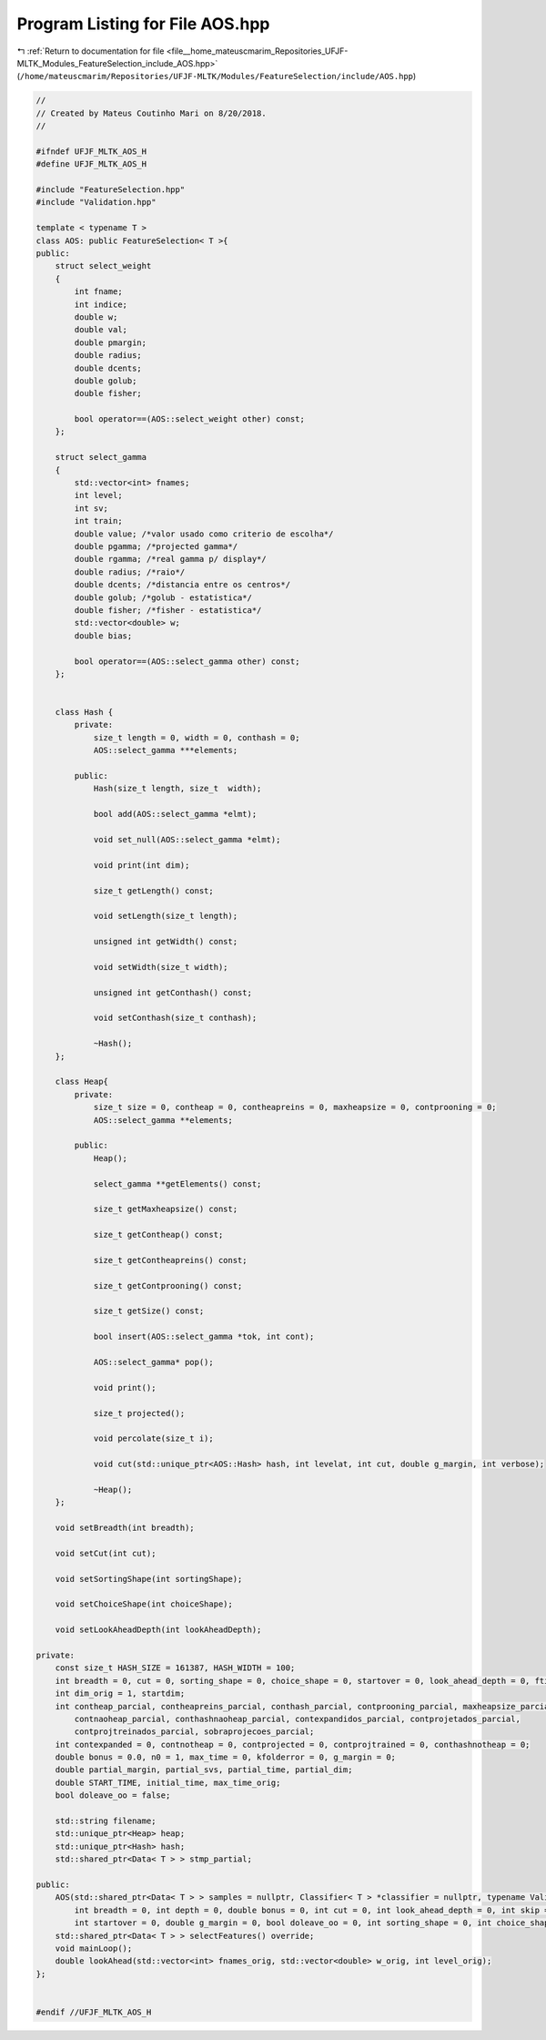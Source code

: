 
.. _program_listing_file__home_mateuscmarim_Repositories_UFJF-MLTK_Modules_FeatureSelection_include_AOS.hpp:

Program Listing for File AOS.hpp
================================

|exhale_lsh| :ref:`Return to documentation for file <file__home_mateuscmarim_Repositories_UFJF-MLTK_Modules_FeatureSelection_include_AOS.hpp>` (``/home/mateuscmarim/Repositories/UFJF-MLTK/Modules/FeatureSelection/include/AOS.hpp``)

.. |exhale_lsh| unicode:: U+021B0 .. UPWARDS ARROW WITH TIP LEFTWARDS

.. code-block:: cpp

   //
   // Created by Mateus Coutinho Mari on 8/20/2018.
   //
   
   #ifndef UFJF_MLTK_AOS_H
   #define UFJF_MLTK_AOS_H
   
   #include "FeatureSelection.hpp"
   #include "Validation.hpp"
   
   template < typename T >
   class AOS: public FeatureSelection< T >{
   public:
       struct select_weight
       {
           int fname;
           int indice;
           double w;
           double val;
           double pmargin;
           double radius;
           double dcents;
           double golub;
           double fisher;
   
           bool operator==(AOS::select_weight other) const;
       };
   
       struct select_gamma
       {
           std::vector<int> fnames;
           int level;
           int sv;
           int train;
           double value; /*valor usado como criterio de escolha*/
           double pgamma; /*projected gamma*/
           double rgamma; /*real gamma p/ display*/
           double radius; /*raio*/
           double dcents; /*distancia entre os centros*/
           double golub; /*golub - estatistica*/
           double fisher; /*fisher - estatistica*/
           std::vector<double> w;
           double bias;
   
           bool operator==(AOS::select_gamma other) const;
       };
   
   
       class Hash {
           private:
               size_t length = 0, width = 0, conthash = 0;
               AOS::select_gamma ***elements;
   
           public:
               Hash(size_t length, size_t  width);
   
               bool add(AOS::select_gamma *elmt);
   
               void set_null(AOS::select_gamma *elmt);
   
               void print(int dim);
   
               size_t getLength() const;
   
               void setLength(size_t length);
   
               unsigned int getWidth() const;
   
               void setWidth(size_t width);
   
               unsigned int getConthash() const;
   
               void setConthash(size_t conthash);
   
               ~Hash();
       };
   
       class Heap{
           private:
               size_t size = 0, contheap = 0, contheapreins = 0, maxheapsize = 0, contprooning = 0;
               AOS::select_gamma **elements;
   
           public:
               Heap();
   
               select_gamma **getElements() const;
   
               size_t getMaxheapsize() const;
   
               size_t getContheap() const;
   
               size_t getContheapreins() const;
   
               size_t getContprooning() const;
   
               size_t getSize() const;
   
               bool insert(AOS::select_gamma *tok, int cont);
   
               AOS::select_gamma* pop();
   
               void print();
   
               size_t projected();
   
               void percolate(size_t i);
   
               void cut(std::unique_ptr<AOS::Hash> hash, int levelat, int cut, double g_margin, int verbose);
   
               ~Heap();
       };
   
       void setBreadth(int breadth);
   
       void setCut(int cut);
   
       void setSortingShape(int sortingShape);
   
       void setChoiceShape(int choiceShape);
   
       void setLookAheadDepth(int lookAheadDepth);
   
   private:
       const size_t HASH_SIZE = 161387, HASH_WIDTH = 100;
       int breadth = 0, cut = 0, sorting_shape = 0, choice_shape = 0, startover = 0, look_ahead_depth = 0, ftime = 0, lool = 0;
       int dim_orig = 1, startdim;
       int contheap_parcial, contheapreins_parcial, conthash_parcial, contprooning_parcial, maxheapsize_parcial,
           contnaoheap_parcial, conthashnaoheap_parcial, contexpandidos_parcial, contprojetados_parcial,
           contprojtreinados_parcial, sobraprojecoes_parcial;
       int contexpanded = 0, contnotheap = 0, contprojected = 0, contprojtrained = 0, conthashnotheap = 0;
       double bonus = 0.0, n0 = 1, max_time = 0, kfolderror = 0, g_margin = 0;
       double partial_margin, partial_svs, partial_time, partial_dim;
       double START_TIME, initial_time, max_time_orig;
       bool doleave_oo = false;
   
       std::string filename;
       std::unique_ptr<Heap> heap;
       std::unique_ptr<Hash> hash;
       std::shared_ptr<Data< T > > stmp_partial;
   
   public:
       AOS(std::shared_ptr<Data< T > > samples = nullptr, Classifier< T > *classifier = nullptr, typename Validation< T >::CrossValidation *cv = nullptr,
           int breadth = 0, int depth = 0, double bonus = 0, int cut = 0, int look_ahead_depth = 0, int skip = 0,
           int startover = 0, double g_margin = 0, bool doleave_oo = 0, int sorting_shape = 0, int choice_shape = 0, int verbose = 0);
       std::shared_ptr<Data< T > > selectFeatures() override;
       void mainLoop();
       double lookAhead(std::vector<int> fnames_orig, std::vector<double> w_orig, int level_orig);
   };
   
   
   #endif //UFJF_MLTK_AOS_H
